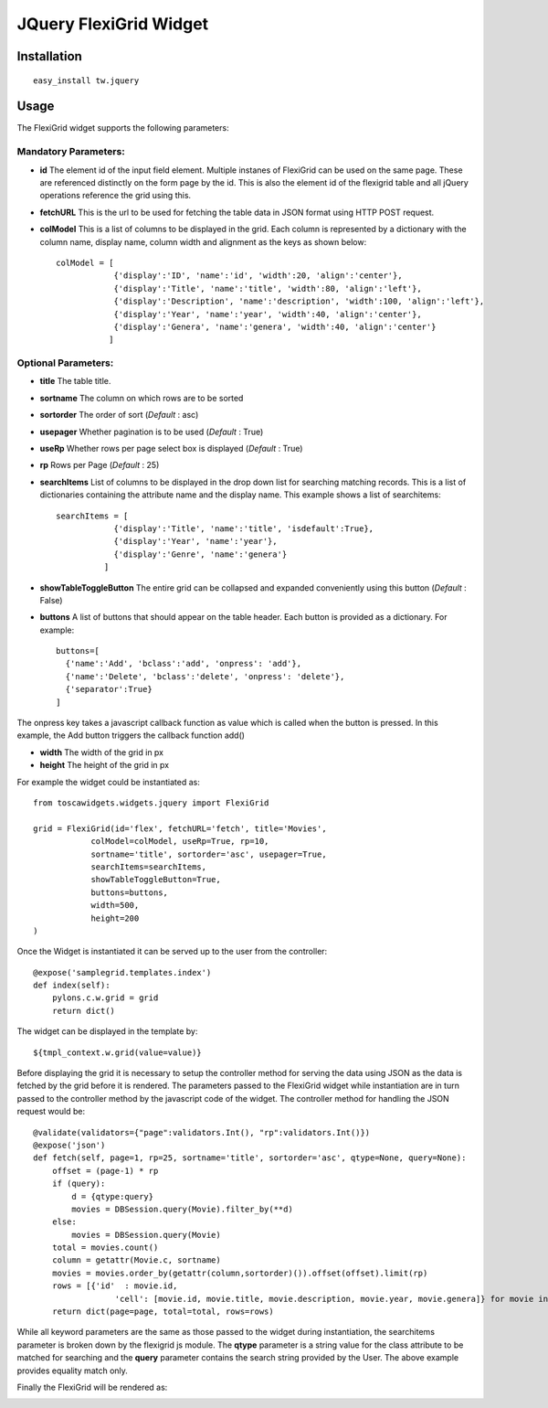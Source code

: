 

JQuery FlexiGrid Widget
==========================


Installation
------------

::
  
  easy_install tw.jquery


Usage
-----

The FlexiGrid widget supports the following parameters:

Mandatory Parameters:
~~~~~~~~~~~~~~~~~~~~~
* **id** The element id of the input field element. Multiple instanes of FlexiGrid can be used on the same page. These are referenced distinctly on the form page by the id.  This is also the element id of the flexigrid table and all jQuery operations reference the grid using this.
* **fetchURL** This is the url to be used for fetching the table data in JSON format using HTTP POST request.
* **colModel** This is a list of columns to be displayed in the grid. Each column is represented by a dictionary with the column name, display name, column width and alignment as the keys as shown below::

    colModel = [
                {'display':'ID', 'name':'id', 'width':20, 'align':'center'},
                {'display':'Title', 'name':'title', 'width':80, 'align':'left'},
                {'display':'Description', 'name':'description', 'width':100, 'align':'left'},
                {'display':'Year', 'name':'year', 'width':40, 'align':'center'},
                {'display':'Genera', 'name':'genera', 'width':40, 'align':'center'}
               ]


Optional Parameters:
~~~~~~~~~~~~~~~~~~~~
* **title** The table title.
* **sortname** The column on which rows are to be sorted
* **sortorder** The order of sort (*Default* : asc)
* **usepager** Whether pagination is to be used (*Default* : True)
* **useRp** Whether rows per page select box is displayed (*Default* : True)
* **rp** Rows per Page (*Default* : 25)
* **searchItems** List of columns to be displayed in the drop down list for searching matching records. This is a list of dictionaries containing the attribute name and the display name. This example shows a list of searchitems::

    searchItems = [
                {'display':'Title', 'name':'title', 'isdefault':True},
                {'display':'Year', 'name':'year'},
                {'display':'Genre', 'name':'genera'}
              ]

* **showTableToggleButton** The entire grid can be collapsed and expanded conveniently using this button (*Default* : False)
* **buttons** A list of buttons that should appear on the table header. Each button is provided as a dictionary. For example::

    buttons=[
      {'name':'Add', 'bclass':'add', 'onpress': 'add'},
      {'name':'Delete', 'bclass':'delete', 'onpress': 'delete'},
      {'separator':True}
    ]

The onpress key takes a javascript callback function as value which is called when the button is pressed. In this example, the Add button triggers the callback function add()

* **width** The width of the grid in px
* **height** The height of the grid in px

For example the widget could be instantiated as::

    from toscawidgets.widgets.jquery import FlexiGrid

    grid = FlexiGrid(id='flex', fetchURL='fetch', title='Movies',
                colModel=colModel, useRp=True, rp=10,
                sortname='title', sortorder='asc', usepager=True,
                searchItems=searchItems,
                showTableToggleButton=True,
                buttons=buttons,
                width=500,
                height=200
    )

Once the Widget is instantiated it can be served up to the user from the controller::

    @expose('samplegrid.templates.index')
    def index(self):
        pylons.c.w.grid = grid
        return dict()

The widget can be displayed in the template by::

   ${tmpl_context.w.grid(value=value)}

Before displaying the grid it is necessary to setup the controller method for serving the data using JSON as the data is fetched by the grid before it is rendered. The parameters passed to the FlexiGrid widget while instantiation are in turn passed to the controller method by the javascript code of the widget. The controller method for handling the JSON request would be::

    @validate(validators={"page":validators.Int(), "rp":validators.Int()})
    @expose('json')
    def fetch(self, page=1, rp=25, sortname='title', sortorder='asc', qtype=None, query=None):
        offset = (page-1) * rp
        if (query):
            d = {qtype:query}
            movies = DBSession.query(Movie).filter_by(**d)
        else:
            movies = DBSession.query(Movie)
        total = movies.count()
        column = getattr(Movie.c, sortname)
        movies = movies.order_by(getattr(column,sortorder)()).offset(offset).limit(rp)
        rows = [{'id'  : movie.id,
                     'cell': [movie.id, movie.title, movie.description, movie.year, movie.genera]} for movie in movies]
        return dict(page=page, total=total, rows=rows)

While all keyword parameters are the same as those passed to the widget during instantiation, the searchitems parameter is broken down by the flexigrid js module. The **qtype** parameter is a string value for the class attribute to be matched for searching and the **query** parameter contains the search string provided by the User. The above example provides equality match only.

Finally the FlexiGrid will be rendered as:

.. image:: http://docs.turbogears.org/2.0/RoughDocs/ToscaWidgets/Cookbook/FlexiGrid?action=AttachFile&do=get&target=flexigrid.png
    :alt: example FlexiGrid Field
